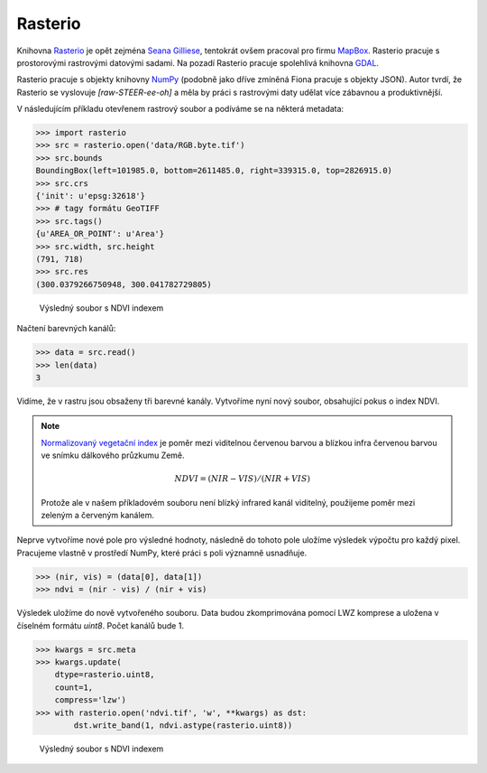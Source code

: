 Rasterio
========

Knihovna `Rasterio <https://github.com/mapbox/rasterio>`_ je opět zejména `Seana
Gilliese <http://sgillies.net/>`_, tentokrát ovšem pracoval pro firmu `MapBox
<http://mapbox.com>`_. Rasterio pracuje s prostorovými rastrovými datovými
sadami. Na pozadí Rasterio pracuje spolehlivá knihovna `GDAL
<http://gdal.org>`_. 

Rasterio pracuje s objekty knihovny `NumPy <http://www.numpy.org/>`_ (podobně
jako dříve zmíněná Fiona pracuje s objekty JSON). Autor tvrdí, že Rasterio se
vyslovuje *[raw-STEER-ee-oh]* a měla by práci s rastrovými daty udělat více
zábavnou a produktivnější.

V následujícím příkladu otevřenem rastrový soubor a podíváme se na některá
metadata:

.. code-block:: python

    >>> import rasterio
    >>> src = rasterio.open('data/RGB.byte.tif')
    >>> src.bounds
    BoundingBox(left=101985.0, bottom=2611485.0, right=339315.0, top=2826915.0)
    >>> src.crs
    {'init': u'epsg:32618'}
    >>> # tagy formátu GeoTIFF
    >>> src.tags()
    {u'AREA_OR_POINT': u'Area'}
    >>> src.width, src.height
    (791, 718)
    >>> src.res
    (300.0379266750948, 300.041782729805)

.. figure:: rgb.png
    :alt: RGB obrázek

    Výsledný soubor s NDVI indexem

Načtení barevných kanálů:

.. code-block:: python

    >>> data = src.read()
    >>> len(data)
    3

Vidíme, že v rastru jsou obsaženy tři barevné kanály. Vytvoříme nyní nový
soubor, obsahující pokus o index NDVI.

.. note:: `Normalizovaný vegetační index
    <http://en.wikipedia.org/wiki/Normalized_Difference_Vegetation_Index>`_ je poměr
    mezi viditelnou červenou barvou a blízkou infra červenou barvou ve snímku
    dálkového průzkumu Země.

    .. math::
        
         NDVI = (NIR - VIS) / (NIR  + VIS)

    Protože ale v našem příkladovém souboru není blízký infrared kanál
    viditelný, použijeme poměr mezi zeleným a červeným kanálem.

Neprve vytvoříme nové pole pro výsledné hodnoty, následně do tohoto pole uložíme
výsledek výpočtu pro každý pixel. Pracujeme vlastně v prostředí NumPy, které
práci s poli významně usnadňuje.

.. code-block:: python

    >>> (nir, vis) = (data[0], data[1])
    >>> ndvi = (nir - vis) / (nir + vis)

Výsledek uložíme do nově vytvořeného souboru. Data budou zkomprimována pomocí
LWZ komprese a uložena v číselném formátu `uint8`. Počet kanálů bude 1.

.. code-block:: python

    >>> kwargs = src.meta
    >>> kwargs.update(
        dtype=rasterio.uint8,
        count=1,
        compress='lzw')
    >>> with rasterio.open('ndvi.tif', 'w', **kwargs) as dst:
            dst.write_band(1, ndvi.astype(rasterio.uint8))

.. figure:: ndvi.png
    :alt: Index NDVI

    Výsledný soubor s NDVI indexem
